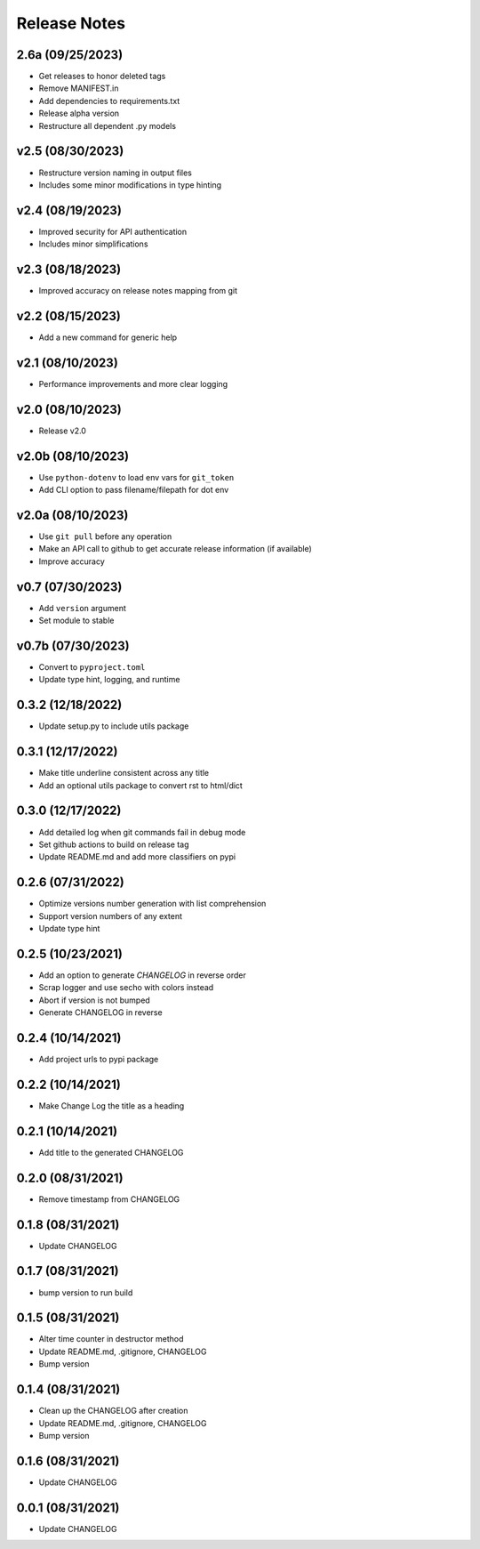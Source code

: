 Release Notes
=============

2.6a (09/25/2023)
-----------------
- Get releases to honor deleted tags
- Remove MANIFEST.in
- Add dependencies to requirements.txt
- Release alpha version
- Restructure all dependent .py models

v2.5 (08/30/2023)
-----------------
- Restructure version naming in output files
- Includes some minor modifications in type hinting

v2.4 (08/19/2023)
-----------------
- Improved security for API authentication
- Includes minor simplifications

v2.3 (08/18/2023)
-----------------
- Improved accuracy on release notes mapping from git

v2.2 (08/15/2023)
-----------------
- Add a new command for generic help

v2.1 (08/10/2023)
-----------------
- Performance improvements and more clear logging

v2.0 (08/10/2023)
-----------------
- Release v2.0

v2.0b (08/10/2023)
------------------
- Use ``python-dotenv`` to load env vars for ``git_token``
- Add CLI option to pass filename/filepath for dot env

v2.0a (08/10/2023)
------------------
- Use ``git pull`` before any operation
- Make an API call to github to get accurate release information (if available)
- Improve accuracy

v0.7 (07/30/2023)
-----------------
- Add ``version`` argument
- Set module to stable

v0.7b (07/30/2023)
------------------
- Convert to ``pyproject.toml``
- Update type hint, logging, and runtime

0.3.2 (12/18/2022)
------------------
- Update setup.py to include utils package

0.3.1 (12/17/2022)
------------------
- Make title underline consistent across any title
- Add an optional utils package to convert rst to html/dict

0.3.0 (12/17/2022)
------------------
- Add detailed log when git commands fail in debug mode
- Set github actions to build on release tag
- Update README.md and add more classifiers on pypi

0.2.6 (07/31/2022)
------------------
- Optimize versions number generation with list comprehension
- Support version numbers of any extent
- Update type hint

0.2.5 (10/23/2021)
------------------
- Add an option to generate `CHANGELOG` in reverse order
- Scrap logger and use secho with colors instead
- Abort if version is not bumped
- Generate CHANGELOG in reverse

0.2.4 (10/14/2021)
------------------
- Add project urls to pypi package

0.2.2 (10/14/2021)
------------------
- Make Change Log the title as a heading

0.2.1 (10/14/2021)
------------------
- Add title to the generated CHANGELOG

0.2.0 (08/31/2021)
------------------
- Remove timestamp from CHANGELOG

0.1.8 (08/31/2021)
------------------
- Update CHANGELOG

0.1.7 (08/31/2021)
------------------
- bump version to run build

0.1.5 (08/31/2021)
------------------
- Alter time counter in destructor method
- Update README.md, .gitignore, CHANGELOG
- Bump version

0.1.4 (08/31/2021)
------------------
- Clean up the CHANGELOG after creation
- Update README.md, .gitignore, CHANGELOG
- Bump version

0.1.6 (08/31/2021)
------------------
- Update CHANGELOG

0.0.1 (08/31/2021)
------------------
- Update CHANGELOG

